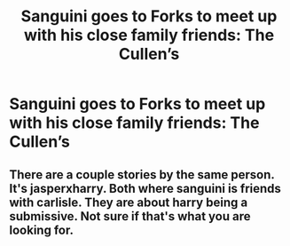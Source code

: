 #+TITLE: Sanguini goes to Forks to meet up with his close family friends: The Cullen’s

* Sanguini goes to Forks to meet up with his close family friends: The Cullen’s
:PROPERTIES:
:Author: midnightdreams3
:Score: 7
:DateUnix: 1607199245.0
:DateShort: 2020-Dec-05
:FlairText: Prompt
:END:

** There are a couple stories by the same person. It's jasperxharry. Both where sanguini is friends with carlisle. They are about harry being a submissive. Not sure if that's what you are looking for.
:PROPERTIES:
:Author: ADrix216
:Score: 1
:DateUnix: 1607257464.0
:DateShort: 2020-Dec-06
:END:
